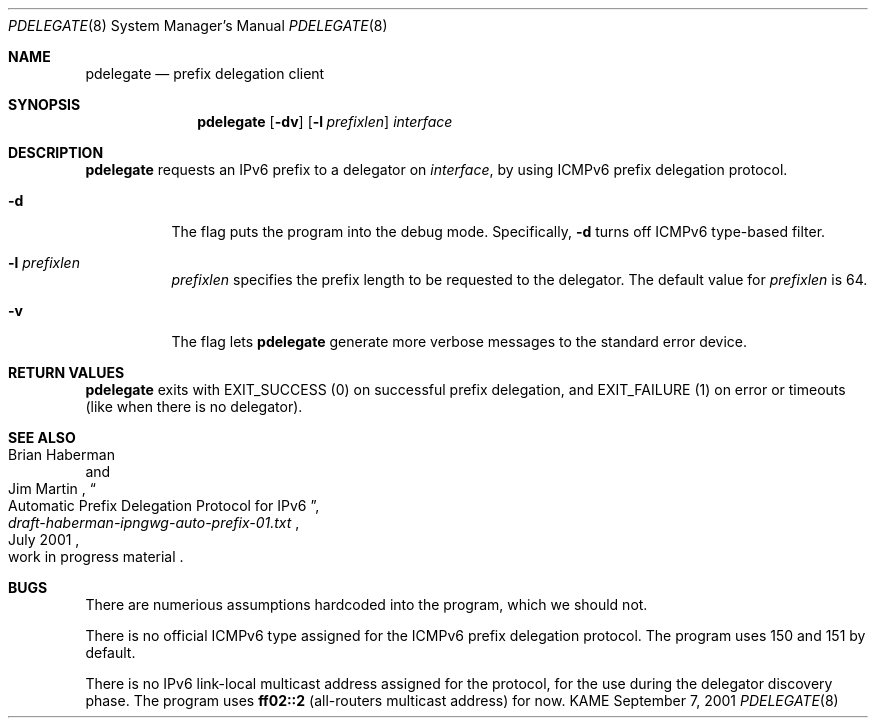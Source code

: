 .\"	$KAME: pdelegate.8,v 1.4 2001/11/27 04:52:02 suz Exp $
.\"
.\" Copyright (C) 2001 WIDE Project.  All rights reserved.
.\"
.\" Redistribution and use in source and binary forms, with or without
.\" modification, are permitted provided that the following conditions
.\" are met:
.\" 1. Redistributions of source code must retain the above copyright
.\"    notice, this list of conditions and the following disclaimer.
.\" 2. Redistributions in binary form must reproduce the above copyright
.\"    notice, this list of conditions and the following disclaimer in the
.\"    documentation and/or other materials provided with the distribution.
.\" 3. Neither the name of the project nor the names of its contributors
.\"    may be used to endorse or promote products derived from this software
.\"    without specific prior written permission.
.\"
.\" THIS SOFTWARE IS PROVIDED BY THE PROJECT AND CONTRIBUTORS ``AS IS'' AND
.\" ANY EXPRESS OR IMPLIED WARRANTIES, INCLUDING, BUT NOT LIMITED TO, THE
.\" IMPLIED WARRANTIES OF MERCHANTABILITY AND FITNESS FOR A PARTICULAR PURPOSE
.\" ARE DISCLAIMED.  IN NO EVENT SHALL THE PROJECT OR CONTRIBUTORS BE LIABLE
.\" FOR ANY DIRECT, INDIRECT, INCIDENTAL, SPECIAL, EXEMPLARY, OR CONSEQUENTIAL
.\" DAMAGES (INCLUDING, BUT NOT LIMITED TO, PROCUREMENT OF SUBSTITUTE GOODS
.\" OR SERVICES; LOSS OF USE, DATA, OR PROFITS; OR BUSINESS INTERRUPTION)
.\" HOWEVER CAUSED AND ON ANY THEORY OF LIABILITY, WHETHER IN CONTRACT, STRICT
.\" LIABILITY, OR TORT (INCLUDING NEGLIGENCE OR OTHERWISE) ARISING IN ANY WAY
.\" OUT OF THE USE OF THIS SOFTWARE, EVEN IF ADVISED OF THE POSSIBILITY OF
.\" SUCH DAMAGE.
.\"
.Dd September 7, 2001
.Dt PDELEGATE 8
.Os KAME
.\"
.Sh NAME
.Nm pdelegate
.Nd prefix delegation client
.\"
.Sh SYNOPSIS
.Nm
.Op Fl dv
.Op Fl l Ar prefixlen
.Ar interface
.\"
.Sh DESCRIPTION
.Nm
requests an IPv6 prefix to a delegator on
.Ar interface ,
by using ICMPv6 prefix delegation protocol.
.Pp
.Bl -tag -width indent
.It Fl d
The flag puts the program into the debug mode.
Specifically,
.Fl d
turns off ICMPv6 type-based filter.
.It Fl l Ar prefixlen
.Ar prefixlen
specifies the prefix length to be requested to the delegator.
The default value for
.Ar prefixlen
is 64.
.It Fl v
The flag lets
.Nm
generate more verbose messages to the standard error device.
.El
.\"
.Sh RETURN VALUES
.Nm
exits with
.Dv EXIT_SUCCESS
.Pq 0
on successful prefix delegation, and
.Dv EXIT_FAILURE
.Pq 1
on error or timeouts
.Pq like when there is no delegator .
.\"
.Sh SEE ALSO
.Rs
.%A Brian Haberman 
.%A Jim Martin 
.%T "Automatic Prefix Delegation Protocol for IPv6"
.%B draft-haberman-ipngwg-auto-prefix-01.txt
.%O work in progress material
.%D July 2001
.Re
.\"
.Sh BUGS
There are numerious assumptions hardcoded into the program, which we should not.
.Pp
There is no official ICMPv6 type assigned for
the ICMPv6 prefix delegation protocol.
The program uses 150 and 151 by default.
.Pp
There is no IPv6 link-local multicast address assigned for the protocol,
for the use during the delegator discovery phase.
The program uses
.Li ff02::2
.Pq all-routers multicast address
for now.
